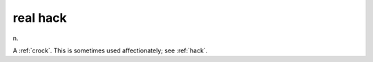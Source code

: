 .. _real-hack:

============================================================
real hack
============================================================

n\.

A :ref:`crock`\.
This is sometimes used affectionately; see :ref:`hack`\.

